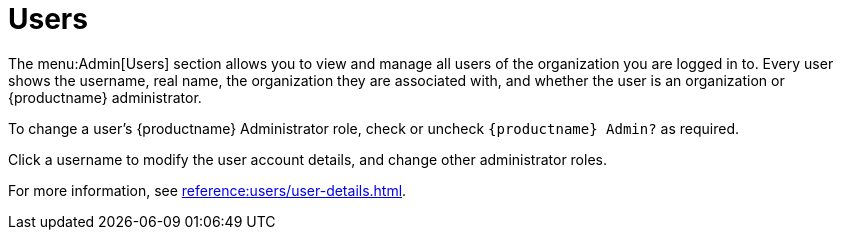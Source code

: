 [[ref-admin-users]]
= Users

The menu:Admin[Users] section allows you to view and manage all users of the organization you are logged in to.
Every user shows the username, real name, the organization they are associated with, and whether the user is an organization or {productname} administrator.

To change a user's {productname} Administrator role, check or uncheck [guimenu]``{productname} Admin?`` as required.

Click a username to modify the user account details, and change other administrator roles.

For more information, see xref:reference:users/user-details.adoc[].
